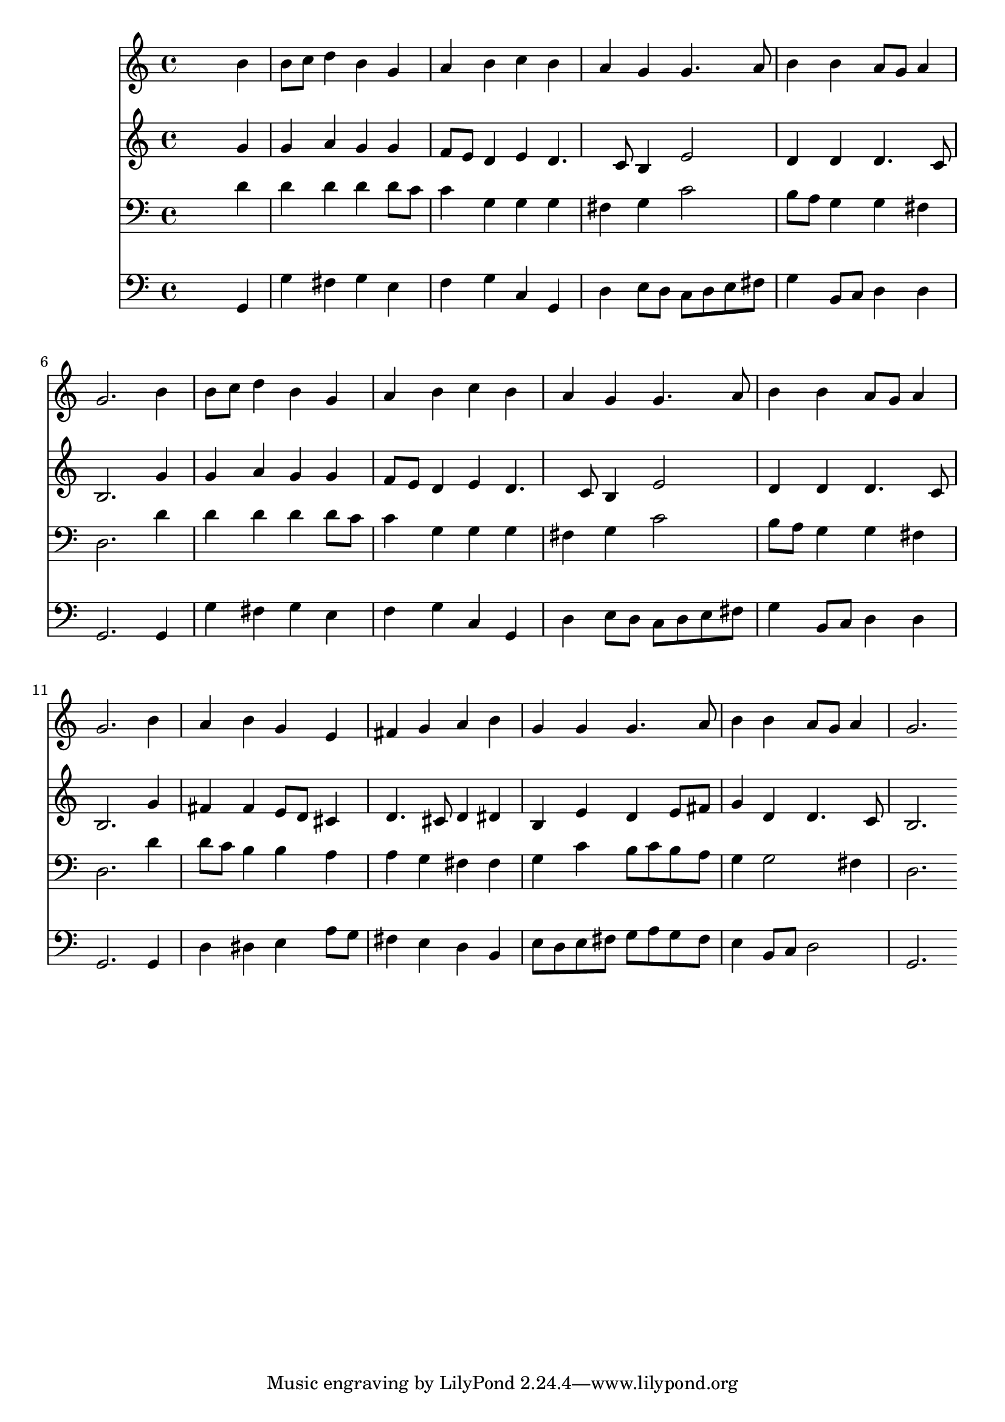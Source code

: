 % Lily was here -- automatically converted by /usr/local/lilypond/usr/bin/midi2ly from 041400b_.mid
\version "2.10.0"


trackAchannelA =  {
  
  \time 4/4 
  

  \key g \major
  
  \tempo 4 = 96 
  
}

trackA = <<
  \context Voice = channelA \trackAchannelA
>>


trackBchannelA = \relative c {
  
  % [SEQUENCE_TRACK_NAME] Instrument 1
  s2. b''4 |
  % 2
  b8 c d4 b g |
  % 3
  a b c b |
  % 4
  a g g4. a8 |
  % 5
  b4 b a8 g a4 |
  % 6
  g2. b4 |
  % 7
  b8 c d4 b g |
  % 8
  a b c b |
  % 9
  a g g4. a8 |
  % 10
  b4 b a8 g a4 |
  % 11
  g2. b4 |
  % 12
  a b g e |
  % 13
  fis g a b |
  % 14
  g g g4. a8 |
  % 15
  b4 b a8 g a4 |
  % 16
  g2. 
}

trackB = <<
  \context Voice = channelA \trackBchannelA
>>


trackCchannelA =  {
  
  % [SEQUENCE_TRACK_NAME] Instrument 2
  
}

trackCchannelB = \relative c {
  s2. g''4 |
  % 2
  g a g g |
  % 3
  f8 e d4 e d4. c8 b4 e2 |
  % 5
  d4 d d4. c8 |
  % 6
  b2. g'4 |
  % 7
  g a g g |
  % 8
  f8 e d4 e d4. c8 b4 e2 |
  % 10
  d4 d d4. c8 |
  % 11
  b2. g'4 |
  % 12
  fis fis e8 d cis4 |
  % 13
  d4. cis8 d4 dis |
  % 14
  b e d e8 fis |
  % 15
  g4 d d4. c8 |
  % 16
  b2. 
}

trackC = <<
  \context Voice = channelA \trackCchannelA
  \context Voice = channelB \trackCchannelB
>>


trackDchannelA =  {
  
  % [SEQUENCE_TRACK_NAME] Instrument 3
  
}

trackDchannelB = \relative c {
  s2. d'4 |
  % 2
  d d d d8 c |
  % 3
  c4 g g g |
  % 4
  fis g c2 |
  % 5
  b8 a g4 g fis |
  % 6
  d2. d'4 |
  % 7
  d d d d8 c |
  % 8
  c4 g g g |
  % 9
  fis g c2 |
  % 10
  b8 a g4 g fis |
  % 11
  d2. d'4 |
  % 12
  d8 c b4 b a |
  % 13
  a g fis fis |
  % 14
  g c b8 c b a |
  % 15
  g4 g2 fis4 |
  % 16
  d2. 
}

trackD = <<

  \clef bass
  
  \context Voice = channelA \trackDchannelA
  \context Voice = channelB \trackDchannelB
>>


trackEchannelA =  {
  
  % [SEQUENCE_TRACK_NAME] Instrument 4
  
}

trackEchannelB = \relative c {
  s2. g4 |
  % 2
  g' fis g e |
  % 3
  f g c, g |
  % 4
  d' e8 d c d e fis |
  % 5
  g4 b,8 c d4 d |
  % 6
  g,2. g4 |
  % 7
  g' fis g e |
  % 8
  f g c, g |
  % 9
  d' e8 d c d e fis |
  % 10
  g4 b,8 c d4 d |
  % 11
  g,2. g4 |
  % 12
  d' dis e a8 g |
  % 13
  fis4 e d b |
  % 14
  e8 d e fis g a g fis |
  % 15
  e4 b8 c d2 |
  % 16
  g,2. 
}

trackE = <<

  \clef bass
  
  \context Voice = channelA \trackEchannelA
  \context Voice = channelB \trackEchannelB
>>


\score {
  <<
    \context Staff=trackB \trackB
    \context Staff=trackC \trackC
    \context Staff=trackD \trackD
    \context Staff=trackE \trackE
  >>
}
